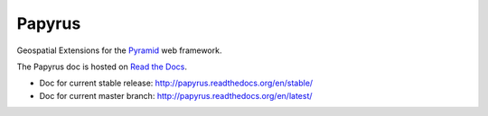 Papyrus
=======

.. image:: https://travis-ci.org/elemoine/papyrus.svg?branch=master
    :target: https://travis-ci.org/elemoine/papyrus

Geospatial Extensions for the `Pyramid
<http://docs.pylonsproject.org/en/latest/docs/pyramid.html>`_ web framework.

The Papyrus doc is hosted on `Read the Docs <http://readthedocs.org/>`_.

* Doc for current stable release: http://papyrus.readthedocs.org/en/stable/
* Doc for current master branch: http://papyrus.readthedocs.org/en/latest/

